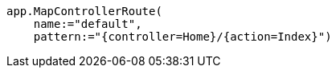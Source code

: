 [source,vbnet,diff-id=2,diff-type=compliant]
----
app.MapControllerRoute(
    name:="default", 
    pattern:="{controller=Home}/{action=Index}")
----

